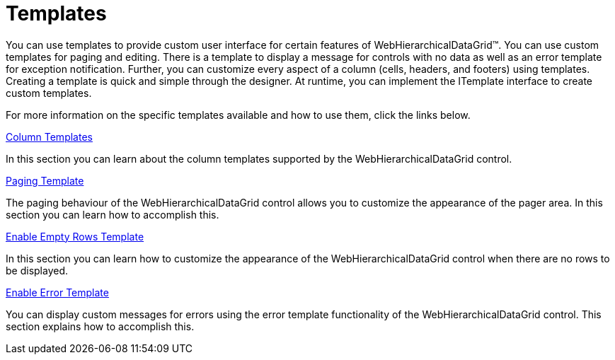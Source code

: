 ﻿////

|metadata|
{
    "name": "webhierarchicaldatagrid-templates",
    "controlName": ["WebHierarchicalDataGrid"],
    "tags": ["Grids","How Do I","Templating"],
    "guid": "{5FDCDD59-3881-4BBE-9F7A-C973E7D3E385}",  
    "buildFlags": [],
    "createdOn": "0001-01-01T00:00:00Z"
}
|metadata|
////

= Templates

You can use templates to provide custom user interface for certain features of WebHierarchicalDataGrid™. You can use custom templates for paging and editing. There is a template to display a message for controls with no data as well as an error template for exception notification. Further, you can customize every aspect of a column (cells, headers, and footers) using templates. Creating a template is quick and simple through the designer. At runtime, you can implement the ITemplate interface to create custom templates.

For more information on the specific templates available and how to use them, click the links below.

link:webhierarchicladatagrid-column-templates.html[Column Templates]

In this section you can learn about the column templates supported by the WebHierarchicalDataGrid control.

link:webhierarchicaldatagrid-paging-template.html[Paging Template]

The paging behaviour of the WebHierarchicalDataGrid control allows you to customize the appearance of the pager area. In this section you can learn how to accomplish this.

link:webhierarchicaldatagrid-enable-empty-rows-template.html[Enable Empty Rows Template]

In this section you can learn how to customize the appearance of the WebHierarchicalDataGrid control when there are no rows to be displayed.

link:webhierarchicaldatagrid-enable-error-template.html[Enable Error Template]

You can display custom messages for errors using the error template functionality of the WebHierarchicalDataGrid control. This section explains how to accomplish this.